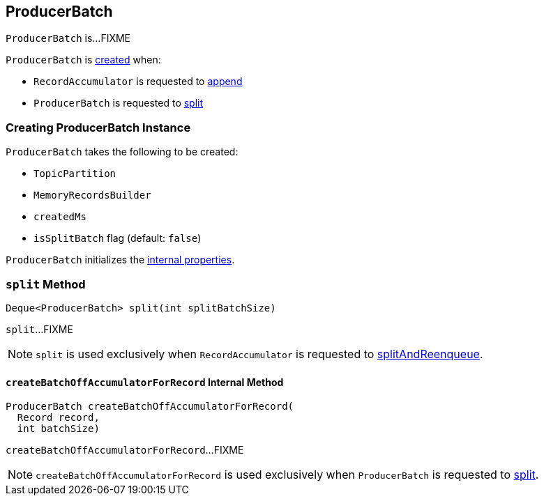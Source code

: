 == [[ProducerBatch]] ProducerBatch

`ProducerBatch` is...FIXME

`ProducerBatch` is <<creating-instance, created>> when:

* `RecordAccumulator` is requested to <<kafka-producer-internals-RecordAccumulator.adoc#append, append>>

* `ProducerBatch` is requested to <<split, split>>

=== [[creating-instance]] Creating ProducerBatch Instance

`ProducerBatch` takes the following to be created:

* [[tp]] `TopicPartition`
* [[recordsBuilder]] `MemoryRecordsBuilder`
* [[createdMs]] `createdMs`
* [[isSplitBatch]] `isSplitBatch` flag (default: `false`)

`ProducerBatch` initializes the <<internal-properties, internal properties>>.

=== [[split]] `split` Method

[source, java]
----
Deque<ProducerBatch> split(int splitBatchSize)
----

`split`...FIXME

NOTE: `split` is used exclusively when `RecordAccumulator` is requested to <<kafka-producer-internals-RecordAccumulator.adoc#splitAndReenqueue, splitAndReenqueue>>.

==== [[createBatchOffAccumulatorForRecord]] `createBatchOffAccumulatorForRecord` Internal Method

[source, java]
----
ProducerBatch createBatchOffAccumulatorForRecord(
  Record record,
  int batchSize)
----

`createBatchOffAccumulatorForRecord`...FIXME

NOTE: `createBatchOffAccumulatorForRecord` is used exclusively when `ProducerBatch` is requested to <<split, split>>.
